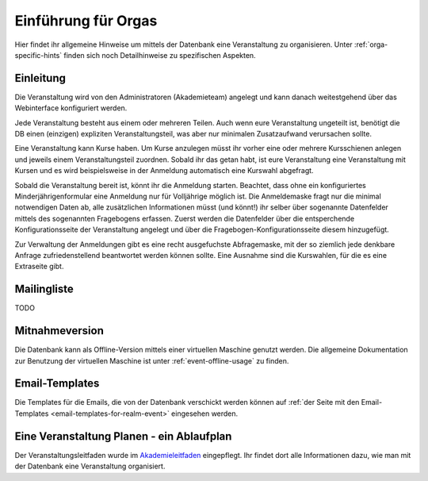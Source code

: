 Einführung für Orgas
====================

Hier findet ihr allgemeine Hinweise um mittels der Datenbank eine
Veranstaltung zu organisieren. Unter :ref:`orga-specific-hints` finden
sich noch Detailhinweise zu spezifischen Aspekten.

Einleitung
----------

Die Veranstaltung wird von den Administratoren (Akademieteam) angelegt und
kann danach weitestgehend über das Webinterface konfiguriert werden.

Jede Veranstaltung besteht aus einem oder mehreren Teilen. Auch wenn eure
Veranstaltung ungeteilt ist, benötigt die DB einen (einzigen) expliziten
Veranstaltungsteil, was aber nur minimalen Zusatzaufwand verursachen sollte.

Eine Veranstaltung kann Kurse haben. Um Kurse anzulegen müsst ihr vorher
eine oder mehrere Kursschienen anlegen und jeweils einem Veranstaltungsteil
zuordnen. Sobald ihr das getan habt, ist eure Veranstaltung eine
Veranstaltung mit Kursen und es wird beispielsweise in der Anmeldung
automatisch eine Kurswahl abgefragt.

Sobald die Veranstaltung bereit ist, könnt ihr die Anmeldung
starten. Beachtet, dass ohne ein konfiguriertes Minderjährigenformular eine
Anmeldung nur für Volljährige möglich ist. Die Anmeldemaske fragt nur die
minimal notwendigen Daten ab, alle zusätzlichen Informationen müsst (und
könnt!) ihr selber über sogenannte Datenfelder mittels des sogenannten
Fragebogens erfassen. Zuerst werden die Datenfelder über die entsperchende
Konfigurationsseite der Veranstaltung angelegt und über die
Fragebogen-Konfigurationsseite diesem hinzugefügt.

Zur Verwaltung der Anmeldungen gibt es eine recht ausgefuchste Abfragemaske,
mit der so ziemlich jede denkbare Anfrage zufriedenstellend beantwortet
werden können sollte. Eine Ausnahme sind die Kurswahlen, für die es eine
Extraseite gibt.

Mailingliste
------------

TODO

Mitnahmeversion
---------------

Die Datenbank kann als Offline-Version mittels einer virtuellen Maschine
genutzt werden. Die allgemeine Dokumentation zur Benutzung der virtuellen
Maschine ist unter :ref:`event-offline-usage` zu finden.


Email-Templates
---------------

Die Templates für die Emails, die von der Datenbank verschickt werden
können auf
:ref:`der Seite mit den Email-Templates <email-templates-for-realm-event>`
eingesehen werden.

Eine Veranstaltung Planen - ein Ablaufplan
------------------------------------------

Der Veranstaltungsleitfaden wurde im
`Akademieleitfaden <https://wiki.cde-ev.de/dokuwiki/doku.php?id=akademieleitfaden:allgemeines:technik:db>`_
eingepflegt. Ihr findet dort alle Informationen dazu, wie man mit der Datenbank
eine Veranstaltung organisiert.
